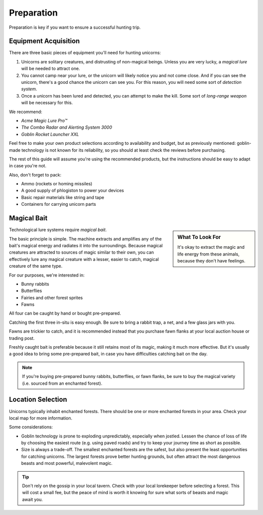 Preparation
===========

Preparation is key if you want to ensure a successful hunting trip.

Equipment Acquisition
---------------------

There are three basic pieces of equipment you'll need for hunting unicorns:

1. Unicorns are solitary creatures, and distrusting of non-magical beings. Unless you are very lucky, a *magical lure* will be needed to attract one.
2. You cannot camp near your lure, or the unicorn will likely notice you and not come close. And if you can see the unicorn, there's a good chance the unicorn can see you. For this reason, you will need some sort of *detection system*.
3. Once a unicorn has been lured and detected, you can attempt to make the kill. Some sort of *long-range weapon* will be necessary for this.

We recommend:

- *Acme Magic Lure Pro™*
- *The Combo Radar and Alerting System 3000*
- *Goblin Rocket Launcher XXL*

Feel free to make your own product selections according to availability and budget, but as previously mentioned: goblin-made technology is not known for its reliability, so you should at least check the reviews before purchasing.

The rest of this guide will assume you're using the recommended products, but the instructions should be easy to adapt in case you're not.

Also, don't forget to pack:

- Ammo (rockets or homing missiles)
- A good supply of phlogiston to power your devices
- Basic repair materials like string and tape
- Containers for carrying unicorn parts

Magical Bait
------------

.. sidebar:: What To Look For

   .. image:: _static/bunny-rabbit.png

   It's okay to extract the magic and life energy from these animals, because they don't have feelings.

Technological lure systems require *magical bait*.

The basic principle is simple. The machine extracts and amplifies any of the bait's magical energy and radiates it into the surroundings. Because magical creatures are attracted to sources of magic similar to their own, you can effectively lure any magical creature with a lesser, easier to catch, magical creature of the same type.

For our purposes, we're interested in:

- Bunny rabbits
- Butterflies
- Fairies and other forest sprites
- Fawns

All four can be caught by hand or bought pre-prepared.

Catching the first three in-situ is easy enough. Be sure to bring a rabbit trap, a net, and a few glass jars with you.

Fawns are trickier to catch, and it is recommended instead that you purchase fawn flanks at your local auction house or trading post.

Freshly caught bait is preferable because it still retains most of its magic, making it much more effective. But it's usually a good idea to bring some pre-prepared bait, in case you have difficulties catching bait on the day.

.. NOTE::
   If you're buying pre-prepared bunny rabbits, butterflies, or fawn flanks, be sure to buy the magical variety (i.e. sourced from an enchanted forest).

Location Selection
------------------

Unicorns typically inhabit enchanted forests. There should be one or more enchanted forests in your area. Check your local map for more information.

Some considerations:

* Goblin technology is prone to exploding unpredictably, especially when jostled. Lessen the chance of loss of life by choosing the easiest route (e.g. using paved roads) and try to keep your journey time as short as possible.
* Size is always a trade-off. The smallest enchanted forests are the safest, but also present the least opportunities for catching unicorns. The largest forests prove better hunting grounds, but often attract the most dangerous beasts and most powerful, malevolent magic.

.. TIP::
   Don't rely on the gossip in your local tavern. Check with your local lorekeeper before selecting a forest. This will cost a small fee, but the peace of mind is worth it knowing for sure what sorts of beasts and magic await you.
